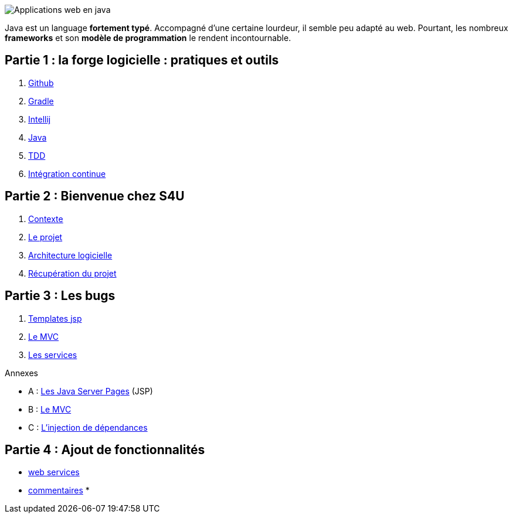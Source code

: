 :stylesheet: style.css

image::banner.png[alt='Applications web en java']

Java est un language *fortement typé*.
Accompagné d'une certaine lourdeur, il semble peu adapté au web.
Pourtant, les nombreux *frameworks* et son *modèle de programmation* le rendent incontournable.

== Partie 1 : la forge logicielle : pratiques et outils

. link:partie-1/1-github/index.html[Github]
. link:partie-1/2-gradle/index.html[Gradle]
. link:partie-1/3-intellij/index.html[Intellij]
. link:partie-1/4-java/index.html[Java]
. link:partie-1/5-tdd/index.html[TDD]
. link:partie-1/5-ci/index.html[Intégration continue]

== Partie 2 : Bienvenue chez S4U

. link:partie-2/1-contexte/index.html[Contexte]
. link:partie-2/2-projet/index.html[Le projet]
. link:partie-2/3-architecture/index.html[Architecture logicielle]
. link:partie-2/4-fork-and-clone/index.html[Récupération du projet]

== Partie 3 : Les bugs

. link:partie-3/1-jsp/index.html[Templates jsp]
. link:partie-3/2-mvc/index.html[Le MVC]
. link:partie-3/3-services/index.html[Les services]

.Annexes
****
* A : link:partie-3/A-jsp/index.html[Les Java Server Pages] (JSP)
* B : link:partie-3/B-mvc/index.html[Le MVC]
* C : link:partie-3/C-di/index.html[L'injection de dépendances]
****

== Partie 4 : Ajout de fonctionnalités

* link:partie-4/1-web-service/index.html[web services]
* link:partie-4/2-commentaires/index.html[commentaires]
*

